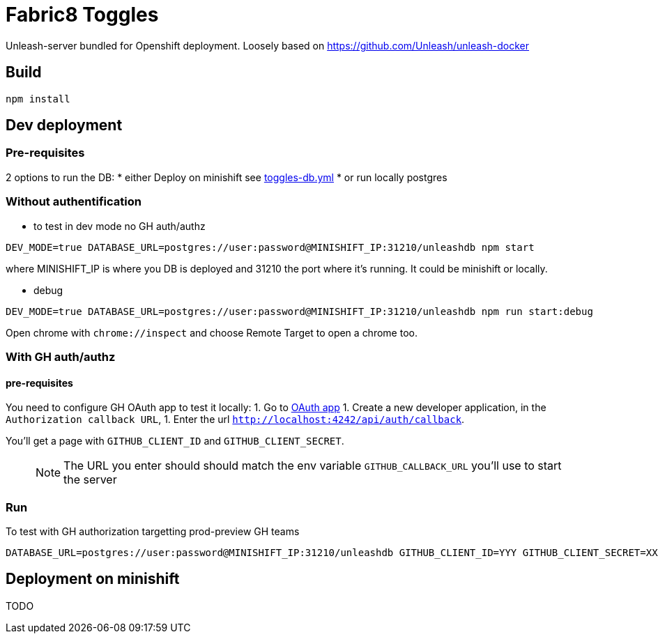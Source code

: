 = Fabric8 Toggles

Unleash-server bundled for Openshift deployment. Loosely based on https://github.com/Unleash/unleash-docker

== Build
```
npm install
```

== Dev deployment

=== Pre-requisites
2 options to run the DB:
* either Deploy on minishift see https://github.com/xcoulon/fabric8-minishift/blob/master/toggles-db.yml[toggles-db.yml]
* or run locally postgres

=== Without authentification
* to test in dev mode no GH auth/authz
```
DEV_MODE=true DATABASE_URL=postgres://user:password@MINISHIFT_IP:31210/unleashdb npm start
```
where MINISHIFT_IP is where you DB is deployed and 31210 the port where it's running. It could be minishift or locally.

* debug
```
DEV_MODE=true DATABASE_URL=postgres://user:password@MINISHIFT_IP:31210/unleashdb npm run start:debug
```
Open chrome with `chrome://inspect` and choose Remote Target to open a chrome too.

=== With GH auth/authz

==== pre-requisites

You need to configure GH OAuth app to test it locally:
1. Go to https://github.com/settings/applications/new[OAuth app]
1. Create a new developer application, in the `Authorization callback URL`, 
1. Enter the url `http://localhost:4242/api/auth/callback`.

You'll get a page with `GITHUB_CLIENT_ID` and `GITHUB_CLIENT_SECRET`.

> NOTE: The URL you enter should should match the env variable `GITHUB_CALLBACK_URL` you'll use to start the server 

=== Run
To test with GH authorization targetting prod-preview GH teams

```
DATABASE_URL=postgres://user:password@MINISHIFT_IP:31210/unleashdb GITHUB_CLIENT_ID=YYY GITHUB_CLIENT_SECRET=XXX GITHUB_CALLBACK_URL=http://localhost:4242/api/auth/callback npm start
```

== Deployment on minishift
TODO
